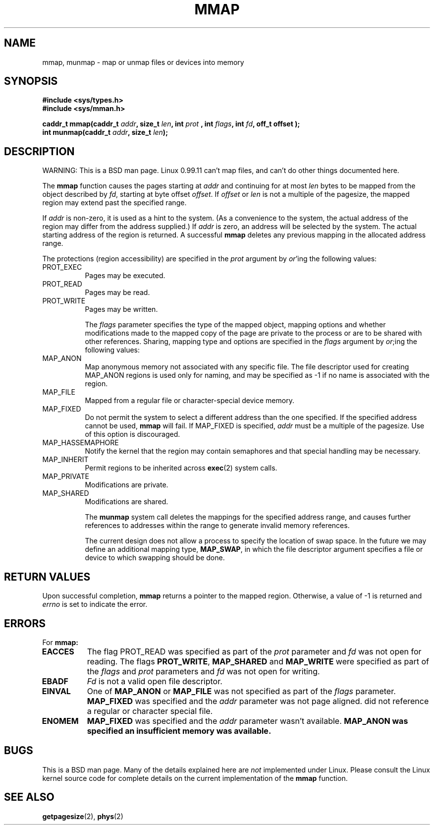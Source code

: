 .\" Copyright (c) 1991 Regents of the University of California.
.\" All rights reserved.
.\"
.\" Redistribution and use in source and binary forms, with or without
.\" modification, are permitted provided that the following conditions
.\" are met:
.\" 1. Redistributions of source code must retain the above copyright
.\"    notice, this list of conditions and the following disclaimer.
.\" 2. Redistributions in binary form must reproduce the above copyright
.\"    notice, this list of conditions and the following disclaimer in the
.\"    documentation and/or other materials provided with the distribution.
.\" 3. All advertising materials mentioning features or use of this software
.\"    must display the following acknowledgement:
.\"	This product includes software developed by the University of
.\"	California, Berkeley and its contributors.
.\" 4. Neither the name of the University nor the names of its contributors
.\"    may be used to endorse or promote products derived from this software
.\"    without specific prior written permission.
.\"
.\" THIS SOFTWARE IS PROVIDED BY THE REGENTS AND CONTRIBUTORS ``AS IS'' AND
.\" ANY EXPRESS OR IMPLIED WARRANTIES, INCLUDING, BUT NOT LIMITED TO, THE
.\" IMPLIED WARRANTIES OF MERCHANTABILITY AND FITNESS FOR A PARTICULAR PURPOSE
.\" ARE DISCLAIMED.  IN NO EVENT SHALL THE REGENTS OR CONTRIBUTORS BE LIABLE
.\" FOR ANY DIRECT, INDIRECT, INCIDENTAL, SPECIAL, EXEMPLARY, OR CONSEQUENTIAL
.\" DAMAGES (INCLUDING, BUT NOT LIMITED TO, PROCUREMENT OF SUBSTITUTE GOODS
.\" OR SERVICES; LOSS OF USE, DATA, OR PROFITS; OR BUSINESS INTERRUPTION)
.\" HOWEVER CAUSED AND ON ANY THEORY OF LIABILITY, WHETHER IN CONTRACT, STRICT
.\" LIABILITY, OR TORT (INCLUDING NEGLIGENCE OR OTHERWISE) ARISING IN ANY WAY
.\" OUT OF THE USE OF THIS SOFTWARE, EVEN IF ADVISED OF THE POSSIBILITY OF
.\" SUCH DAMAGE.
.\"
.\"	@(#)mmap.2	6.2 (Berkeley) 6/5/91
.\"     @(#)munmap.2    6.1 (Berkeley) 5/27/91
.\"
.\" Modified Fri Jul 23 22:38:29 1993 by Rik Faith (faith@cs.unc.edu)
.\"
.TH MMAP 2 "23 July 1993" "BSD Man Page" "Linux Programmer's Manual"
.SH NAME
mmap, munmap \- map or unmap files or devices into memory
.SH SYNOPSIS
.B #include <sys/types.h>
.br
.B #include <sys/mman.h>
.sp
.BI "caddr_t mmap(caddr_t " addr ", size_t " len ", int " prot
.BI ", int " flags ", int " fd ", off_t offset );
.br
.BI "int munmap(caddr_t " addr ", size_t " len );
.SH DESCRIPTION
WARNING: This is a BSD man page.  Linux 0.99.11 can't map files, and can't
do other things documented here.

The
.B mmap
function causes the pages starting at
.I addr
and continuing for at most
.I len
bytes to be mapped from the object described by
.IR fd ,
starting at byte offset
.IR offset .
If
.I offset
or
.I len
is not a multiple of the pagesize, the mapped region may extend past the
specified range.

If
.I addr
is non-zero, it is used as a hint to the system.  (As a convenience to the
system, the actual address of the region may differ from the address
supplied.)  If
.I addr
is zero, an address will be selected by the system.  The actual starting
address of the region is returned.  A successful
.B mmap
deletes any previous mapping in the allocated address range.

The protections (region accessibility) are specified in the
.I prot
argument by
.IR or 'ing
the following values:
.TP 0.8i
PROT_EXEC
Pages may be executed.
.TP
PROT_READ
Pages may be read.
.TP
PROT_WRITE
Pages may be written.

The
.I flags
parameter specifies the type of the mapped object, mapping options and
whether modifications made to the mapped copy of the page are private to
the process or are to be shared with other references.  Sharing, mapping
type and options are specified in the
.I flags
argument by
.IR or ;ing
the following values:
.TP 0.8i
MAP_ANON
Map anonymous memory not associated with any specific file.  The
file descriptor used for creating MAP_ANON regions is used only for naming,
and may be specified as \-1 if no name is associated with the region.
.TP
MAP_FILE
Mapped from a regular file or character-special device memory.
.TP
MAP_FIXED
Do not permit the system to select a different address than the
one specified.  If the specified address cannot be used,
.B mmap
will fail.  If MAP_FIXED is specified,
.I addr
must be a multiple of the pagesize.  Use of this option is discouraged.
.TP
MAP_HASSEMAPHORE
Notify the kernel that the region may contain semaphores and that special
handling may be necessary.
.TP
MAP_INHERIT
Permit regions to be inherited across
.BR exec (2)
system calls.
.TP
MAP_PRIVATE
Modifications are private.
.TP
MAP_SHARED
Modifications are shared.

The
.B munmap
system call deletes the mappings for the specified address range, and
causes further references to addresses within the range to generate invalid
memory references.

The current design does not allow a process to specify the location of swap
space.  In the future we may define an additional mapping type,
.BR MAP_SWAP ,
in which the file descriptor argument specifies a file or device to which
swapping should be done.
.SH "RETURN VALUES"
Upon successful completion,
.B mmap
returns a pointer to the mapped region.  Otherwise, a value of \-1 is
returned and
.I errno
is set to indicate the error.
.SH ERRORS
For
.B mmap:
.TP 0.8i
.B EACCES
The flag PROT_READ was specified as part of the
.I prot
parameter and
.I fd
was not open for reading.  The flags
.BR PROT_WRITE ", " MAP_SHARED " and " MAP_WRITE
were specified as part of the
.I flags
and
.I prot
parameters and
.I fd
was not open for writing.
.TP
.B EBADF
.I Fd
is not a valid open file descriptor.
.TP
.B EINVAL
One of
.B MAP_ANON
or
.B MAP_FILE
was not specified as part of the
.I flags
parameter.
.B MAP_FIXED
was specified and the
.I addr
parameter was not page aligned.
.Fa Fd
did not reference a regular or character special file.
.TP
.B ENOMEM
.B MAP_FIXED
was specified and the
.I addr
parameter wasn't available.
.B MAP_ANON was specified an insufficient memory was available.
.SH BUGS
This is a BSD man page.  Many of the details explained here are
.I not
implemented under Linux.  Please consult the Linux kernel source code for
complete details on the current implementation of the
.B mmap
function.
.SH "SEE ALSO"
.BR getpagesize "(2), " phys (2)

